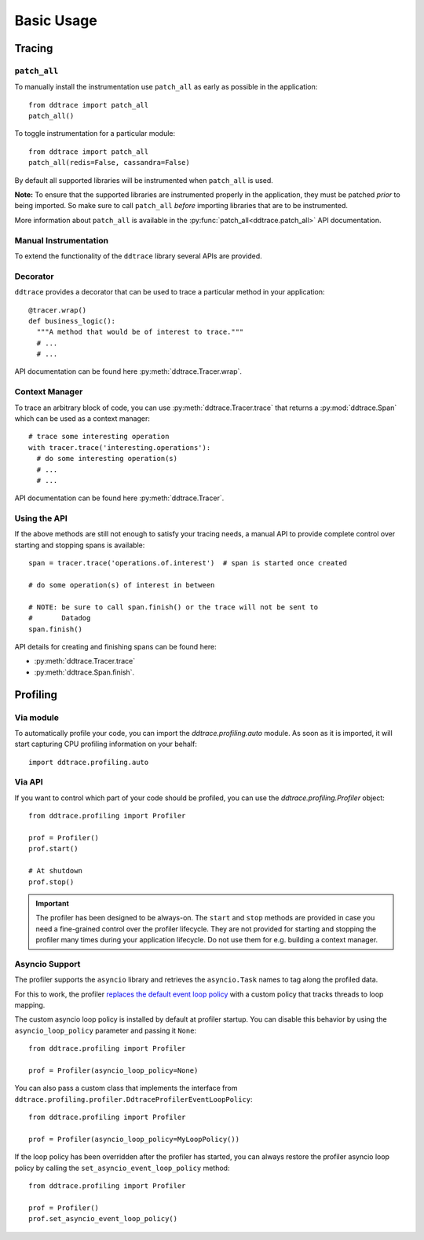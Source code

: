 .. _`basic usage`:

Basic Usage
===========

Tracing
~~~~~~~

``patch_all``
-------------

To manually install the instrumentation use ``patch_all`` as early as possible
in the application::

  from ddtrace import patch_all
  patch_all()

To toggle instrumentation for a particular module::

  from ddtrace import patch_all
  patch_all(redis=False, cassandra=False)

By default all supported libraries will be instrumented when ``patch_all`` is
used.

**Note:** To ensure that the supported libraries are instrumented properly in
the application, they must be patched *prior* to being imported. So make sure
to call ``patch_all`` *before* importing libraries that are to be instrumented.

More information about ``patch_all`` is available in the :py:func:`patch_all<ddtrace.patch_all>` API
documentation.


Manual Instrumentation
----------------------

To extend the functionality of the ``ddtrace`` library several APIs are
provided.

Decorator
---------

``ddtrace`` provides a decorator that can be used to trace a particular method
in your application::

  @tracer.wrap()
  def business_logic():
    """A method that would be of interest to trace."""
    # ...
    # ...

API documentation can be found here :py:meth:`ddtrace.Tracer.wrap`.

Context Manager
---------------

To trace an arbitrary block of code, you can use :py:meth:`ddtrace.Tracer.trace`
that returns a :py:mod:`ddtrace.Span` which can be used as a context manager::

  # trace some interesting operation
  with tracer.trace('interesting.operations'):
    # do some interesting operation(s)
    # ...
    # ...

API documentation can be found here :py:meth:`ddtrace.Tracer`.

Using the API
-------------

If the above methods are still not enough to satisfy your tracing needs, a
manual API to provide complete control over starting and stopping spans is available::

  span = tracer.trace('operations.of.interest')  # span is started once created

  # do some operation(s) of interest in between

  # NOTE: be sure to call span.finish() or the trace will not be sent to
  #       Datadog
  span.finish()

API details for creating and finishing spans can be found here:

- :py:meth:`ddtrace.Tracer.trace`
- :py:meth:`ddtrace.Span.finish`.


Profiling
~~~~~~~~~

Via module
----------
To automatically profile your code, you can import the `ddtrace.profiling.auto` module.
As soon as it is imported, it will start capturing CPU profiling information on
your behalf::

  import ddtrace.profiling.auto

Via API
-------
If you want to control which part of your code should be profiled, you can use
the `ddtrace.profiling.Profiler` object::

  from ddtrace.profiling import Profiler

  prof = Profiler()
  prof.start()

  # At shutdown
  prof.stop()

.. important::

   The profiler has been designed to be always-on. The ``start`` and ``stop``
   methods are provided in case you need a fine-grained control over the
   profiler lifecycle. They are not provided for starting and stopping the
   profiler many times during your application lifecycle. Do not use them for
   e.g. building a context manager.


Asyncio Support
---------------

The profiler supports the ``asyncio`` library and retrieves the
``asyncio.Task`` names to tag along the profiled data.

For this to work, the profiler `replaces the default event loop policy
<https://docs.python.org/3/library/asyncio-policy.html#asyncio-policies>`_ with
a custom policy that tracks threads to loop mapping.

The custom asyncio loop policy is installed by default at profiler startup. You
can disable this behavior by using the ``asyncio_loop_policy`` parameter and
passing it ``None``::

  from ddtrace.profiling import Profiler

  prof = Profiler(asyncio_loop_policy=None)

You can also pass a custom class that implements the interface from
``ddtrace.profiling.profiler.DdtraceProfilerEventLoopPolicy``::


  from ddtrace.profiling import Profiler

  prof = Profiler(asyncio_loop_policy=MyLoopPolicy())


If the loop policy has been overridden after the profiler has started, you can
always restore the profiler asyncio loop policy by calling
the ``set_asyncio_event_loop_policy`` method::

  from ddtrace.profiling import Profiler

  prof = Profiler()
  prof.set_asyncio_event_loop_policy()
